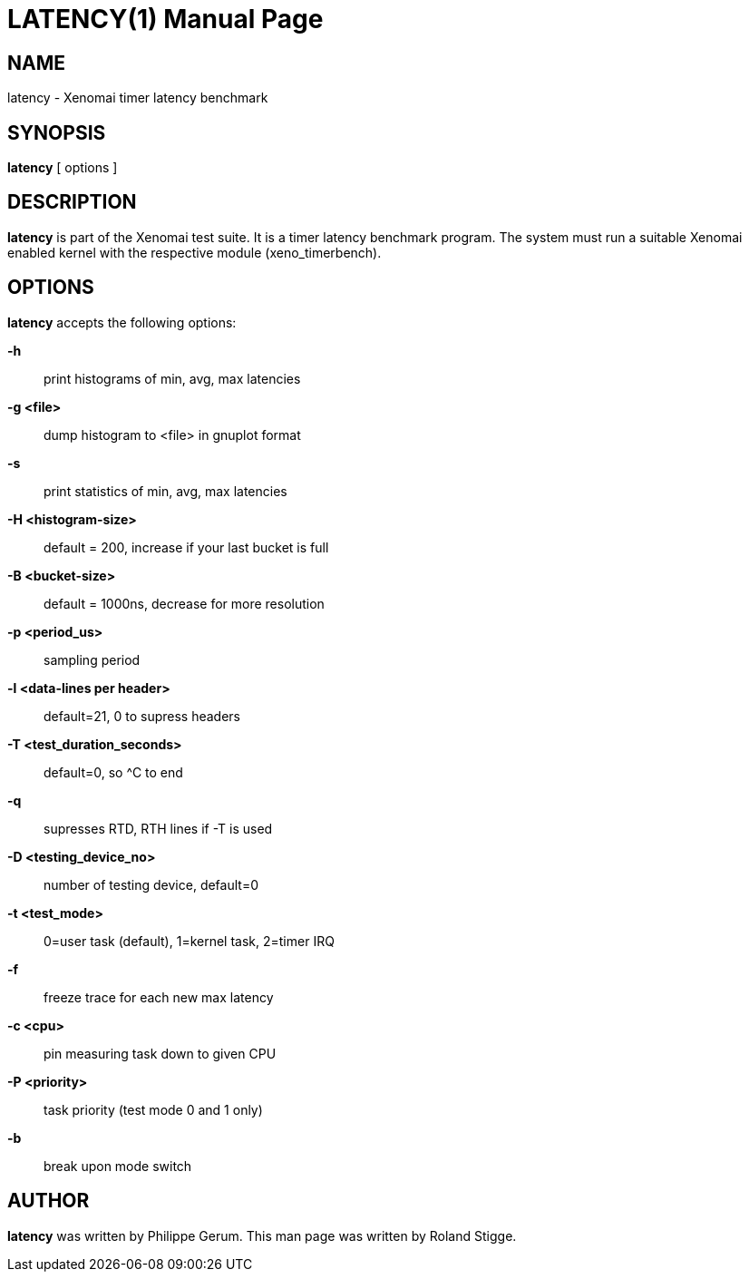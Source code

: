 // ** The above line should force tbl to be a preprocessor **
// Man page for latency
//
// Copyright (C) 2008 Roland Stigge <stigge@antcom.de>
//
// You may distribute under the terms of the GNU General Public
// License as specified in the file COPYING that comes with the
// Xenomai distribution.
//
//
LATENCY(1)
==========
:doctype: manpage
:revdate: 2008/04/19
:man source: Xenomai
:man version: {xenover}
:man manual: Xenomai Manual

NAME
-----
latency - Xenomai timer latency benchmark

SYNOPSIS
---------
// The general command line
*latency* [ options ]

DESCRIPTION
------------
*latency* is part of the Xenomai test suite. It is a timer latency
benchmark program.  The system must run a suitable Xenomai enabled kernel with
the respective module (xeno_timerbench).

OPTIONS
--------
*latency* accepts the following options:

*-h*::
print histograms of min, avg, max latencies

*-g <file>*::
dump histogram to <file> in gnuplot format

*-s*::
print statistics of min, avg, max latencies

*-H <histogram-size>*::
default = 200, increase if your last bucket is full

*-B <bucket-size>*::
default = 1000ns, decrease for more resolution

*-p <period_us>*::
sampling period

*-l <data-lines per header>*::
default=21, 0 to supress headers

*-T <test_duration_seconds>*::
default=0, so ^C to end

*-q*::
supresses RTD, RTH lines if -T is used

*-D <testing_device_no>*::
number of testing device, default=0

*-t <test_mode>*::
0=user task (default), 1=kernel task, 2=timer IRQ

*-f*::
freeze trace for each new max latency

*-c <cpu>*::
pin measuring task down to given CPU

*-P <priority>*::
task priority (test mode 0 and 1 only)

*-b*::
break upon mode switch

AUTHOR
-------
*latency* was written by Philippe Gerum. This man page
was written by Roland Stigge.
